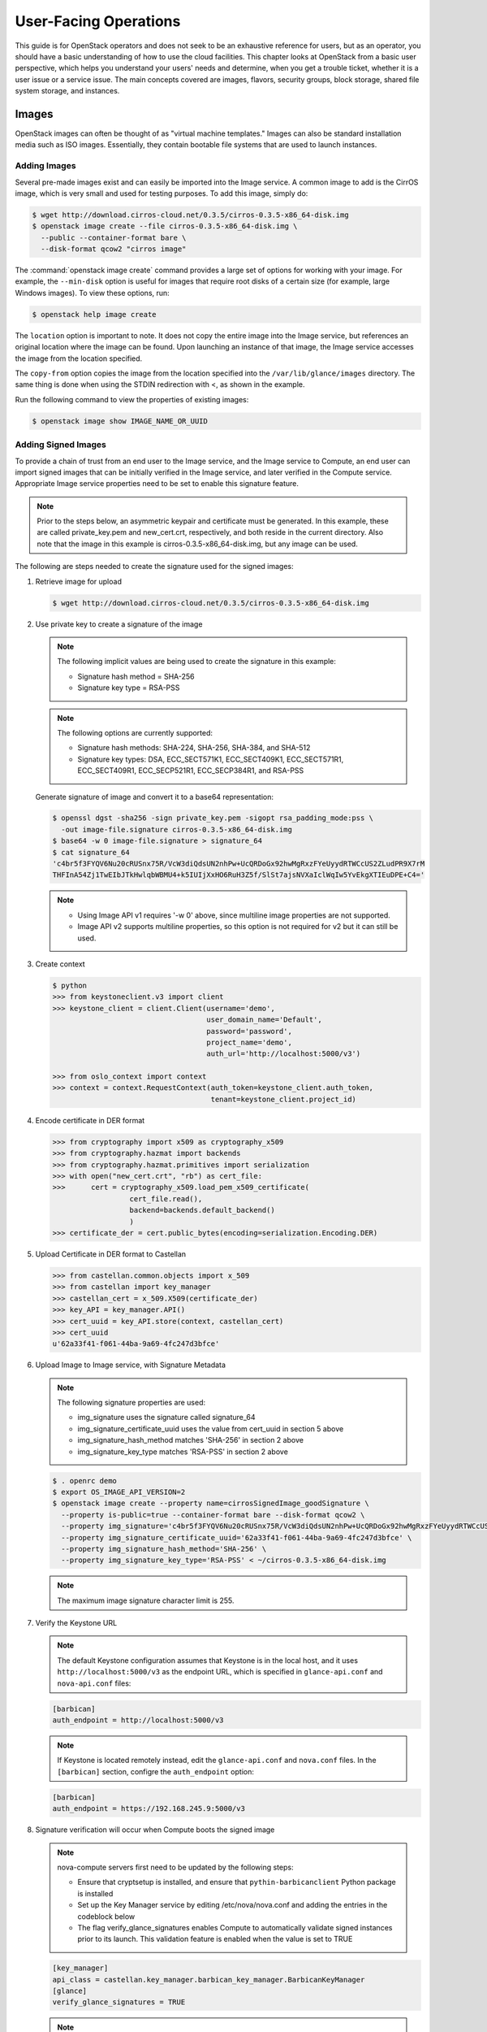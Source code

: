 ======================
User-Facing Operations
======================

This guide is for OpenStack operators and does not seek to be an
exhaustive reference for users, but as an operator, you should have a
basic understanding of how to use the cloud facilities. This chapter
looks at OpenStack from a basic user perspective, which helps you
understand your users' needs and determine, when you get a trouble
ticket, whether it is a user issue or a service issue. The main concepts
covered are images, flavors, security groups, block storage, shared file
system storage, and instances.

Images
~~~~~~

OpenStack images can often be thought of as "virtual machine templates."
Images can also be standard installation media such as ISO images.
Essentially, they contain bootable file systems that are used to launch
instances.

Adding Images
-------------

Several pre-made images exist and can easily be imported into the Image
service. A common image to add is the CirrOS image, which is very small
and used for testing purposes. To add this image, simply do:

.. code-block:: console

   $ wget http://download.cirros-cloud.net/0.3.5/cirros-0.3.5-x86_64-disk.img
   $ openstack image create --file cirros-0.3.5-x86_64-disk.img \
     --public --container-format bare \
     --disk-format qcow2 "cirros image"

The :command:`openstack image create` command provides a large set of options
for working with your image. For example, the ``--min-disk`` option is
useful for images that require root disks of a certain size (for example,
large Windows images). To view these options, run:

.. code-block:: console

   $ openstack help image create

The ``location`` option is important to note. It does not copy the
entire image into the Image service, but references an original location
where the image can be found. Upon launching an instance of that image,
the Image service accesses the image from the location specified.

The ``copy-from`` option copies the image from the location specified
into the ``/var/lib/glance/images`` directory. The same thing is done
when using the STDIN redirection with <, as shown in the example.

Run the following command to view the properties of existing images:

.. code-block:: console

   $ openstack image show IMAGE_NAME_OR_UUID

Adding Signed Images
--------------------

To provide a chain of trust from an end user to the Image service,
and the Image service to Compute, an end user can import signed images
that can be initially verified in the Image service, and later verified
in the Compute service.  Appropriate Image service properties need
to be set to enable this signature feature.

.. note::

   Prior to the steps below, an asymmetric keypair and certificate must
   be generated. In this example, these are called private_key.pem and
   new_cert.crt, respectively, and both reside in the current
   directory. Also note that the image in this example is
   cirros-0.3.5-x86_64-disk.img, but any image can be used.

The following are steps needed to create the signature used for the
signed images:

#. Retrieve image for upload

   .. code-block:: console

      $ wget http://download.cirros-cloud.net/0.3.5/cirros-0.3.5-x86_64-disk.img

#. Use private key to create a signature of the image

   .. note::

      The following implicit values are being used to create the signature
      in this example:

      -  Signature hash method = SHA-256

      -  Signature key type = RSA-PSS

   .. note::

      The following options are currently supported:

      -  Signature hash methods: SHA-224, SHA-256, SHA-384, and SHA-512

      -  Signature key types: DSA, ECC_SECT571K1, ECC_SECT409K1,
         ECC_SECT571R1, ECC_SECT409R1, ECC_SECP521R1, ECC_SECP384R1,
         and RSA-PSS

   Generate signature of image and convert it to a base64 representation:

   .. code-block:: console

      $ openssl dgst -sha256 -sign private_key.pem -sigopt rsa_padding_mode:pss \
        -out image-file.signature cirros-0.3.5-x86_64-disk.img
      $ base64 -w 0 image-file.signature > signature_64
      $ cat signature_64
      'c4br5f3FYQV6Nu20cRUSnx75R/VcW3diQdsUN2nhPw+UcQRDoGx92hwMgRxzFYeUyydRTWCcUS2ZLudPR9X7rM
      THFInA54Zj1TwEIbJTkHwlqbWBMU4+k5IUIjXxHO6RuH3Z5f/SlSt7ajsNVXaIclWqIw5YvEkgXTIEuDPE+C4='

   .. note::

      - Using Image API v1 requires '-w 0' above, since multiline image
        properties are not supported.
      - Image API v2 supports multiline properties, so this option is not
        required for v2 but it can still be used.


#. Create context

   .. code-block:: console

      $ python
      >>> from keystoneclient.v3 import client
      >>> keystone_client = client.Client(username='demo',
                                          user_domain_name='Default',
                                          password='password',
                                          project_name='demo',
                                          auth_url='http://localhost:5000/v3')

      >>> from oslo_context import context
      >>> context = context.RequestContext(auth_token=keystone_client.auth_token,
                                           tenant=keystone_client.project_id)

#. Encode certificate in DER format

   .. code-block:: python

      >>> from cryptography import x509 as cryptography_x509
      >>> from cryptography.hazmat import backends
      >>> from cryptography.hazmat.primitives import serialization
      >>> with open("new_cert.crt", "rb") as cert_file:
      >>>      cert = cryptography_x509.load_pem_x509_certificate(
                        cert_file.read(),
                        backend=backends.default_backend()
                        )
      >>> certificate_der = cert.public_bytes(encoding=serialization.Encoding.DER)

#. Upload Certificate in DER format to Castellan

   .. code-block:: python

      >>> from castellan.common.objects import x_509
      >>> from castellan import key_manager
      >>> castellan_cert = x_509.X509(certificate_der)
      >>> key_API = key_manager.API()
      >>> cert_uuid = key_API.store(context, castellan_cert)
      >>> cert_uuid
      u'62a33f41-f061-44ba-9a69-4fc247d3bfce'

#. Upload Image to Image service, with Signature Metadata

   .. note::

      The following signature properties are used:

      -  img_signature uses the signature called signature_64

      -  img_signature_certificate_uuid uses the value from cert_uuid
         in section 5 above

      -  img_signature_hash_method matches 'SHA-256' in section 2 above

      -  img_signature_key_type matches 'RSA-PSS' in section 2 above

   .. code-block:: console

      $ . openrc demo
      $ export OS_IMAGE_API_VERSION=2
      $ openstack image create --property name=cirrosSignedImage_goodSignature \
        --property is-public=true --container-format bare --disk-format qcow2 \
        --property img_signature='c4br5f3FYQV6Nu20cRUSnx75R/VcW3diQdsUN2nhPw+UcQRDoGx92hwMgRxzFYeUyydRTWCcUS2ZLudPR9X7rMTHFInA54Zj1TwEIbJTkHwlqbWBMU4+k5IUIjXxHO6RuH3Z5fSlSt7ajsNVXaIclWqIw5YvEkgXTIEuDPE+C4=' \
        --property img_signature_certificate_uuid='62a33f41-f061-44ba-9a69-4fc247d3bfce' \
        --property img_signature_hash_method='SHA-256' \
        --property img_signature_key_type='RSA-PSS' < ~/cirros-0.3.5-x86_64-disk.img

   .. note::

      The maximum image signature character limit is 255.

#. Verify the Keystone URL

   .. note::

      The default Keystone configuration assumes that Keystone is
      in the local host, and it uses ``http://localhost:5000/v3``
      as the endpoint URL, which is specified in ``glance-api.conf``
      and ``nova-api.conf`` files:

   .. code-block:: ini

      [barbican]
      auth_endpoint = http://localhost:5000/v3

   .. note::

      If Keystone is located remotely instead, edit the
      ``glance-api.conf`` and ``nova.conf`` files. In the ``[barbican]``
      section, configre the ``auth_endpoint`` option:

   .. code-block:: ini

      [barbican]
      auth_endpoint = https://192.168.245.9:5000/v3

#. Signature verification will occur when Compute boots the signed image

   .. note::

      nova-compute servers first need to be updated by the following steps:

      - Ensure that cryptsetup is installed, and ensure that
        ``pythin-barbicanclient`` Python package is installed
      - Set up the Key Manager service by editing /etc/nova/nova.conf and
        adding the entries in the codeblock below
      - The flag verify_glance_signatures enables Compute to automatically
        validate signed instances prior to its launch.  This validation
        feature is enabled when the value is set to TRUE

   .. code-block:: console

      [key_manager]
      api_class = castellan.key_manager.barbican_key_manager.BarbicanKeyManager
      [glance]
      verify_glance_signatures = TRUE

   .. note::

      The api_class [keymgr] is deprecated as of Newton, so it
      should not be included in this release or beyond.

   .. note:

      restart nova-compute


Sharing Images Between Projects
-------------------------------

In a multi-tenant cloud environment, users sometimes want to share their
personal images or snapshots with other projects. This can be done on
the command line with the ``glance`` tool by the owner of the image.

To share an image or snapshot with another project, do the following:

#. Obtain the UUID of the image:

   .. code-block:: console

      $ openstack image list

#. Obtain the UUID of the project with which you want to share your image,
   let's call it target project.
   Unfortunately, non-admin users are unable to use the :command:`openstack`
   command to do this. The easiest solution is to obtain the UUID either
   from an administrator of the cloud or from a user located in the
   target project.

#. Once you have both pieces of information, run
   the :command:`openstack image add project` command:

   .. code-block:: console

      $ openstack image add project IMAGE_NAME_OR_UUID PROJECT_NAME_OR_UUID

   For example:

   .. code-block:: console

      $ openstack image add project 733d1c44-a2ea-414b-aca7-69decf20d810 \
        771ed149ef7e4b2b88665cc1c98f77ca

#. You now need to act in the target project scope.

   .. note::

      You will not see the shared image yet.
      Therefore the sharing needs to be accepted.

   To accept the sharing, you need to update the member status:

   .. code-block:: console

      $ glance member-update IMAGE_UUID PROJECT_UUID accepted

   For example:

   .. code-block:: console

      $ glance member-update 733d1c44-a2ea-414b-aca7-69decf20d810 \
        771ed149ef7e4b2b88665cc1c98f77ca accepted

   Project ``771ed149ef7e4b2b88665cc1c98f77ca`` will now have access to image
   ``733d1c44-a2ea-414b-aca7-69decf20d810``.

   .. tip::

      You can explicitly ask for pending member status to view shared images not yet accepted:

      .. code-block:: console

         $ glance image-list --member-status pending


Deleting Images
---------------

To delete an image, just execute:

.. code-block:: console

   $ openstack image delete IMAGE_NAME_OR_UUID

.. caution::

   Generally, deleting an image does not affect instances or snapshots that were
   based on the image. However, some drivers may require the original image to be
   present to perform a migration. For example, XenAPI live-migrate will work
   fine if the image is deleted, but libvirt will fail.

Other CLI Options
-----------------

A full set of options can be found using:

.. code-block:: console

   $ glance help

or the `Command-Line Interface
Reference <https://docs.openstack.org/cli-reference/glance.html>`__.

The Image service and the Database
----------------------------------

The only thing the Image service does not store in a database is
the image itself. The Image service database has two main
tables:

* ``images``
* ``image_properties``

Working directly with the database and SQL queries can provide you with
custom lists and reports of images. Technically, you can update
properties about images through the database, although this is not
generally recommended.

Example Image service Database Queries
--------------------------------------

One interesting example is modifying the table of images and the owner
of that image. This can be easily done if you simply display the unique
ID of the owner. This example goes one
step further and displays the readable name of the owner:

.. code-block:: mysql

   mysql> select glance.images.id,
                 glance.images.name, keystone.tenant.name, is_public from
                 glance.images inner join keystone.tenant on
                 glance.images.owner=keystone.tenant.id;

Another example is displaying all properties for a certain image:

.. code-block:: mysql

   mysql> select name, value from
                 image_properties where id = <image_id>

Flavors
~~~~~~~

Virtual hardware templates are called "flavors" in OpenStack, defining
sizes for RAM, disk, number of cores, and so on. The default install
provides five flavors.

These are configurable by admin users (the rights may also be delegated
to other users by redefining the access controls for
``compute_extension:flavormanage`` in ``/etc/nova/policy.json`` on the
``nova-api`` server). To get the list of available flavors on your
system, run:

.. code-block:: console

   $ openstack flavor list
   +----+-----------+-------+------+-----------+-------+-----------+
   | ID | Name      |   RAM | Disk | Ephemeral | VCPUs | Is Public |
   +----+-----------+-------+------+-----------+-------+-----------+
   | 1  | m1.tiny   |   512 |    1 |         0 |     1 | True      |
   | 2  | m1.small  |  2048 |   20 |         0 |     1 | True      |
   | 3  | m1.medium |  4096 |   40 |         0 |     2 | True      |
   | 4  | m1.large  |  8192 |   80 |         0 |     4 | True      |
   | 5  | m1.xlarge | 16384 |  160 |         0 |     8 | True      |
   +----+-----------+-------+------+-----------+-------+-----------+

The :command:`openstack flavor create` command allows authorized users to
create new flavors. Additional flavor manipulation commands can be shown with
the following command:

.. code-block:: console

   $ openstack help | grep flavor

Flavors define a number of parameters, resulting in the user having a
choice of what type of virtual machine to run—just like they would have
if they were purchasing a physical server.
:ref:`table_flavor_params` lists the elements that can be set.
Note in particular ``extra_specs``, which can be used to
define free-form characteristics, giving a lot of flexibility beyond just the
size of RAM, CPU, and Disk.

.. _table_flavor_params:

.. list-table:: Table. Flavor parameters
   :widths: 25 75
   :header-rows: 1

   * - **Column**
     - **Description**
   * - ID
     - Unique ID (integer or UUID) for the flavor.
   * - Name
     - A descriptive name, such as xx.size\_name, is conventional but not required, though some third-party tools may rely on it.
   * - Memory\_MB
     - Virtual machine memory in megabytes.
   * - Disk
     - Virtual root disk size in gigabytes. This is an ephemeral disk the base image is copied into. You don't use it when you boot from a persistent volume. The "0" size is a special case that uses the native base image size as the size of the ephemeral root volume.
   * - Ephemeral
     - Specifies the size of a secondary ephemeral data disk. This is an empty, unformatted disk and exists only for the life of the instance.
   * - Swap
     - Optional swap space allocation for the instance.
   * - VCPUs
     - Number of virtual CPUs presented to the instance.
   * - RXTX_Factor
     - Optional property that allows created servers to have a different
       bandwidth cap from that defined in the network
       they are attached to. This factor is multiplied by the rxtx\_base
       property of the network.
       Default value is 1.0 (that is, the same as the attached network).
   * - Is_Public
     - Boolean value that indicates whether the flavor is available to
       all users or private. Private flavors do not get the current
       tenant assigned to them. Defaults to ``True``.
   * - extra_specs
     - Additional optional restrictions on which compute nodes the
       flavor can run on. This is implemented as key-value pairs that must
       match against the corresponding key-value pairs on compute nodes.
       Can be used to implement things like special resources (such as
       flavors that can run only on compute nodes with GPU hardware).


Private Flavors
---------------

A user might need a custom flavor that is uniquely tuned for a project
she is working on. For example, the user might require 128 GB of memory.
If you create a new flavor as described above, the user would have
access to the custom flavor, but so would all other tenants in your
cloud. Sometimes this sharing isn't desirable. In this scenario,
allowing all users to have access to a flavor with 128 GB of memory
might cause your cloud to reach full capacity very quickly. To prevent
this, you can restrict access to the custom flavor using the
:command:`nova flavor-access-add` command:

.. code-block:: console

   $ nova flavor-access-add FLAVOR_ID PROJECT_ID

To view a flavor's access list, do the following:

.. code-block:: console

   $ nova flavor-access-list [--flavor FLAVOR_ID]

.. tip::

   Once access to a flavor has been restricted, no other projects
   besides the ones granted explicit access will be able to see the
   flavor. This includes the admin project. Make sure to add the admin
   project in addition to the original project.

   It's also helpful to allocate a specific numeric range for custom
   and private flavors. On UNIX-based systems, nonsystem accounts
   usually have a UID starting at 500. A similar approach can be taken
   with custom flavors. This helps you easily identify which flavors
   are custom, private, and public for the entire cloud.

How Do I Modify an Existing Flavor?
-----------------------------------

The OpenStack dashboard simulates the ability to modify a flavor by
deleting an existing flavor and creating a new one with the same name.

Security Groups
~~~~~~~~~~~~~~~

A common new-user issue with OpenStack is failing to set an appropriate
security group when launching an instance. As a result, the user is
unable to contact the instance on the network.

Security groups are sets of IP filter rules that are applied to an
instance's networking. They are project specific, and project members
can edit the default rules for their group and add new rules sets. All
projects have a "default" security group, which is applied to instances
that have no other security group defined. Unless changed, this security
group denies all incoming traffic.

.. tip::

   As noted in the previous chapter, the number of rules per security
   group is controlled by the ``quota_security_group_rules``, and the
   number of allowed security groups per project is controlled by the
   ``quota_security_groups`` quota.

End-User Configuration of Security Groups
-----------------------------------------

Security groups for the current project can be found on the OpenStack
dashboard under :guilabel:`Access & Security`. To see details of an
existing group, select the :guilabel:`Edit Security Group` action for that
security group. Obviously, modifying existing groups can be done from this
edit interface. There is a :guilabel:`Create Security Group` button on the
main :guilabel:`Access & Security` page for creating new groups.
We discuss the terms used in these fields when we explain the
command-line equivalents.

**Setting with openstack command**

If your environment is using Neutron, you can configure security groups
settings using the :command:`openstack` command. Get a list of security groups
for the project you are acting in, by using following command:

.. code-block:: console

   $ openstack security group list
   +------------------------+---------+------------------------+-------------------------+
   | ID                     | Name    | Description            | Project                 |
   +------------------------+---------+------------------------+-------------------------+
   | 3bef30ed-442d-4cf1     | default | Default security group | 35e3820f7490493ca9e3a5e |
   | -b84d-2ba50a395599     |         |                        | 685393298               |
   | aaf1d0b7-98a0-41a3-ae1 | default | Default security group | 32e9707393c34364923edf8 |
   | 6-a58b94503289         |         |                        | f5029cbfe               |
   +------------------------+---------+------------------------+-------------------------+


To view the details of a security group:

.. code-block:: console

   $ openstack security group show 3bef30ed-442d-4cf1-b84d-2ba50a395599
   +-----------------+----------------------------------------------------------------------------------------------------------------------------------------------------------------------------------------+
   | Field           | Value                                                                                                                                                                                  |
   +-----------------+----------------------------------------------------------------------------------------------------------------------------------------------------------------------------------------+
   | created_at      | 2016-11-08T21:55:19Z                                                                                                                                                                   |
   | description     | Default security group                                                                                                                                                                 |
   | id              | 3bef30ed-442d-4cf1-b84d-2ba50a395599                                                                                                                                                   |
   | name            | default                                                                                                                                                                                |
   | project_id      | 35e3820f7490493ca9e3a5e685393298                                                                                                                                                       |
   | project_id      | 35e3820f7490493ca9e3a5e685393298                                                                                                                                                       |
   | revision_number | 1                                                                                                                                                                                      |
   | rules           | created_at='2016-11-08T21:55:19Z', direction='egress', ethertype='IPv6', id='1dca4cac-d4f2-46f5-b757-d53c01a87bdf', project_id='35e3820f7490493ca9e3a5e685393298',                     |
   |                 | revision_number='1', updated_at='2016-11-08T21:55:19Z'                                                                                                                                 |
   |                 | created_at='2016-11-08T21:55:19Z', direction='egress', ethertype='IPv4', id='2d83d6f2-424e-4b7c-b9c4-1ede89c00aab', project_id='35e3820f7490493ca9e3a5e685393298',                     |
   |                 | revision_number='1', updated_at='2016-11-08T21:55:19Z'                                                                                                                                 |
   |                 | created_at='2016-11-08T21:55:19Z', direction='ingress', ethertype='IPv4', id='62b7d1eb-b98d-4707-a29f-6df379afdbaa', project_id='35e3820f7490493ca9e3a5e685393298', remote_group_id    |
   |                 | ='3bef30ed-442d-4cf1-b84d-2ba50a395599', revision_number='1', updated_at='2016-11-08T21:55:19Z'                                                                                        |
   |                 | created_at='2016-11-08T21:55:19Z', direction='ingress', ethertype='IPv6', id='f0d4b8d6-32d4-4f93-813d-3ede9d698fbb', project_id='35e3820f7490493ca9e3a5e685393298', remote_group_id    |
   |                 | ='3bef30ed-442d-4cf1-b84d-2ba50a395599', revision_number='1', updated_at='2016-11-08T21:55:19Z'                                                                                        |
   | updated_at      | 2016-11-08T21:55:19Z                                                                                                                                                                   |
   +-----------------+----------------------------------------------------------------------------------------------------------------------------------------------------------------------------------------+

These rules are all "allow" type rules, as the default is deny. This
example shows the full port range for all protocols allowed from all
IPs. This section describes the most common security group rule
parameters:

direction
    The direction in which the security group rule is applied. Valid
    values are ``ingress`` or ``egress``.

remote_ip_prefix
    This attribute value matches the specified IP prefix as the source
    IP address of the IP packet.

protocol
    The protocol that is matched by the security group rule. Valid
    values are ``null``, ``tcp``, ``udp``, ``icmp``, and ``icmpv6``.

port_range_min
    The minimum port number in the range that is matched by the security
    group rule. If the protocol is TCP or UDP, this value must be less
    than or equal to the ``port_range_max`` attribute value. If the
    protocol is ICMP or ICMPv6, this value must be an ICMP or ICMPv6
    type, respectively.

port_range_max
    The maximum port number in the range that is matched by the security
    group rule. The ``port_range_min`` attribute constrains the
    ``port_range_max`` attribute. If the protocol is ICMP or ICMPv6,
    this value must be an ICMP or ICMPv6 type, respectively.

ethertype
    Must be ``IPv4`` or ``IPv6``, and addresses represented in CIDR must
    match the ingress or egress rules.

When adding a new security group, you should pick a descriptive but
brief name. This name shows up in brief descriptions of the instances
that use it where the longer description field often does not. Seeing
that an instance is using security group ``http`` is much easier to
understand than ``bobs_group`` or ``secgrp1``.

This example creates a security group that allows web traffic anywhere
on the Internet. We'll call this group ``global_http``, which is clear
and reasonably concise, encapsulating what is allowed and from where.
From the command line, do:

.. code-block:: console

   $ openstack security group create global_http --description "allow web traffic from the Internet"
   Created a new security_group:
   +-----------------+----------------------------------------------------------------------------------------------------------------------------------------------------------------------------------------+
   | Field           | Value                                                                                                                                                                                  |
   +-----------------+----------------------------------------------------------------------------------------------------------------------------------------------------------------------------------------+
   | created_at      | 2016-11-10T16:09:18Z                                                                                                                                                                   |
   | description     | allow web traffic from the Internet                                                                                                                                                    |
   | headers         |                                                                                                                                                                                        |
   | id              | 70675447-1b92-4102-a7ea-6a3ca99d2290                                                                                                                                                   |
   | name            | global_http                                                                                                                                                                            |
   | project_id      | 32e9707393c34364923edf8f5029cbfe                                                                                                                                                       |
   | project_id      | 32e9707393c34364923edf8f5029cbfe                                                                                                                                                       |
   | revision_number | 1                                                                                                                                                                                      |
   | rules           | created_at='2016-11-10T16:09:18Z', direction='egress', ethertype='IPv4', id='e440b13a-e74f-4700-a36f-9ecc0de76612', project_id='32e9707393c34364923edf8f5029cbfe',                     |
   |                 | revision_number='1', updated_at='2016-11-10T16:09:18Z'                                                                                                                                 |
   |                 | created_at='2016-11-10T16:09:18Z', direction='egress', ethertype='IPv6', id='0debf8cb-9f1d-45e5-98db-ee169c0715fe', project_id='32e9707393c34364923edf8f5029cbfe',                     |
   |                 | revision_number='1', updated_at='2016-11-10T16:09:18Z'                                                                                                                                 |
   | updated_at      | 2016-11-10T16:09:18Z                                                                                                                                                                   |
   +-----------------+----------------------------------------------------------------------------------------------------------------------------------------------------------------------------------------+

Immediately after create, the security group has only an allow egress
rule. To make it do what we want, we need to add some rules:

.. code-block:: console

   $ openstack security group rule create --help
   usage: openstack security group rule create [-h]
                                               [-f {json,shell,table,value,yaml}]
                                               [-c COLUMN]
                                               [--max-width <integer>]
                                               [--noindent] [--prefix PREFIX]
                                               [--remote-ip <ip-address> | --remote-group <group>]
                                               [--dst-port <port-range>]
                                               [--icmp-type <icmp-type>]
                                               [--icmp-code <icmp-code>]
                                               [--protocol <protocol>]
                                               [--ingress | --egress]
                                               [--ethertype <ethertype>]
                                               [--project <project>]
                                               [--project-domain <project-domain>]
                                               <group>

   $ openstack security group rule create --ingress --ethertype IPv4 \
     --protocol tcp --remote-ip 0.0.0.0/0 global_http

   Created a new security group rule:
   +-------------------+--------------------------------------+
   | Field             | Value                                |
   +-------------------+--------------------------------------+
   | created_at        | 2016-11-10T16:12:27Z                 |
   | description       |                                      |
   | direction         | ingress                              |
   | ethertype         | IPv4                                 |
   | headers           |                                      |
   | id                | 694d30b1-1c4d-4bb8-acbe-7f1b3de2b20f |
   | port_range_max    | None                                 |
   | port_range_min    | None                                 |
   | project_id        | 32e9707393c34364923edf8f5029cbfe     |
   | project_id        | 32e9707393c34364923edf8f5029cbfe     |
   | protocol          | tcp                                  |
   | remote_group_id   | None                                 |
   | remote_ip_prefix  | 0.0.0.0/0                            |
   | revision_number   | 1                                    |
   | security_group_id | 70675447-1b92-4102-a7ea-6a3ca99d2290 |
   | updated_at        | 2016-11-10T16:12:27Z                 |
   +-------------------+--------------------------------------+

Despite only outputting the newly added rule, this operation is
additive:

.. code-block:: console

   $ openstack security group show global_http
   +-----------------+----------------------------------------------------------------------------------------------------------------------------------------------------------------------------------------+
   | Field           | Value                                                                                                                                                                                  |
   +-----------------+----------------------------------------------------------------------------------------------------------------------------------------------------------------------------------------+
   | created_at      | 2016-11-10T16:09:18Z                                                                                                                                                                   |
   | description     | allow web traffic from the Internet                                                                                                                                                    |
   | id              | 70675447-1b92-4102-a7ea-6a3ca99d2290                                                                                                                                                   |
   | name            | global_http                                                                                                                                                                            |
   | project_id      | 32e9707393c34364923edf8f5029cbfe                                                                                                                                                       |
   | project_id      | 32e9707393c34364923edf8f5029cbfe                                                                                                                                                       |
   | revision_number | 2                                                                                                                                                                                      |
   | rules           | created_at='2016-11-10T16:09:18Z', direction='egress', ethertype='IPv6', id='0debf8cb-9f1d-45e5-98db-ee169c0715fe', project_id='32e9707393c34364923edf8f5029cbfe',                     |
   |                 | revision_number='1', updated_at='2016-11-10T16:09:18Z'                                                                                                                                 |
   |                 | created_at='2016-11-10T16:12:27Z', direction='ingress', ethertype='IPv4', id='694d30b1-1c4d-4bb8-acbe-7f1b3de2b20f', project_id='32e9707393c34364923edf8f5029cbfe', protocol='tcp',    |
   |                 | remote_ip_prefix='0.0.0.0/0', revision_number='1', updated_at='2016-11-10T16:12:27Z'                                                                                                   |
   |                 | created_at='2016-11-10T16:09:18Z', direction='egress', ethertype='IPv4', id='e440b13a-e74f-4700-a36f-9ecc0de76612', project_id='32e9707393c34364923edf8f5029cbfe',                     |
   |                 | revision_number='1', updated_at='2016-11-10T16:09:18Z'                                                                                                                                 |
   | updated_at      | 2016-11-10T16:12:27Z                                                                                                                                                                   |
   +-----------------+----------------------------------------------------------------------------------------------------------------------------------------------------------------------------------------+

The inverse operation is called
:command:`openstack security group rule delete`,
specifying security-group-rule ID. Whole security groups can be removed
with :command:`openstack security group delete`.

To create security group rules for a cluster of instances, use
RemoteGroups.

RemoteGroups are a dynamic way of defining the CIDR of allowed sources.
The user specifies a RemoteGroup (security group name) and then all the
users' other instances using the specified RemoteGroup are selected
dynamically. This dynamic selection alleviates the need for individual
rules to allow each new member of the cluster.

The code is similar to the above example of
:command:`openstack security group rule create`. To use RemoteGroup, specify
``--remote-group`` instead of ``--remote-ip``.
For example:

.. code-block:: console

   $ openstack security group rule create --ingress \
     --ethertype IPv4 --protocol tcp \
     --remote-group global_http cluster

The "cluster" rule allows SSH access from any other instance that uses
the ``global-http`` group.

Block Storage
~~~~~~~~~~~~~

OpenStack volumes are persistent block-storage devices that may be
attached and detached from instances, but they can be attached to only
one instance at a time. Similar to an external hard drive, they do not
provide shared storage in the way a network file system or object store
does. It is left to the operating system in the instance to put a file
system on the block device and mount it, or not.

As with other removable disk technology, it is important that the
operating system is not trying to make use of the disk before removing
it. On Linux instances, this typically involves unmounting any file
systems mounted from the volume. The OpenStack volume service cannot
tell whether it is safe to remove volumes from an instance, so it does
what it is told. If a user tells the volume service to detach a volume
from an instance while it is being written to, you can expect some level
of file system corruption as well as faults from whatever process within
the instance was using the device.

There is nothing OpenStack-specific in being aware of the steps needed
to access block devices from within the instance operating system,
potentially formatting them for first use and being cautious when
removing them. What is specific is how to create new volumes and attach
and detach them from instances. These operations can all be done from
the :guilabel:`Volumes` page of the dashboard or by using the ``openstack``
command-line client.

To add new volumes, you need only a volume size in gigabytes.
Either put these into the :guilabel:`Create Volume` web form or use the command
line:

.. code-block:: console

   $ openstack volume create volume1 --size 10

This creates a 10 GB volume. To list existing
volumes and the instances they are connected to, if any:

.. code-block:: console

   $ openstack volume list
   +--------------------------------------+--------------+--------+------+-------------+
   | ID                                   | Display Name | Status | Size | Attached to |
   +--------------------------------------+--------------+--------+------+-------------+
   | 6cf4114a-56b2-476b-acf7-7359d8334aa2 | volume1      | error  |   10 |             |
   +--------------------------------------+--------------+--------+------+-------------+

OpenStack Block Storage also allows creating snapshots of volumes.
Remember that this is a block-level snapshot that is crash consistent,
so it is best if the volume is not connected to an instance when the
snapshot is taken and second best if the volume is not in use on the
instance it is attached to. If the volume is under heavy use, the
snapshot may have an inconsistent file system. In fact, by default, the
volume service does not take a snapshot of a volume that is attached to
an image, though it can be forced to. To take a volume snapshot, either
select :guilabel:`Create Snapshot` from the actions column
next to the volume name on the dashboard :guilabel:`Volumes` page,
or run this from the command line:

.. code-block:: console

   $ openstack help snapshot create
   usage: openstack snapshot create [-h] [-f {json,shell,table,value,yaml}]
                                    [-c COLUMN] [--max-width <integer>]
                                    [--noindent] [--prefix PREFIX]
                                    [--name <name>] [--description <description>]
                                    [--force] [--property <key=value>]
                                    <volume>

   Create new snapshot

   positional arguments:
     <volume>              Volume to snapshot (name or ID)

   optional arguments:
     -h, --help            show this help message and exit
     --name <name>         Name of the snapshot
     --description <description>
                           Description of the snapshot
     --force               Create a snapshot attached to an instance. Default is
                           False
     --property <key=value>
                           Set a property to this snapshot (repeat option to set
                           multiple properties)

   output formatters:
     output formatter options

     -f {json,shell,table,value,yaml}, --format {json,shell,table,value,yaml}
                           the output format, defaults to table
     -c COLUMN, --column COLUMN
                           specify the column(s) to include, can be repeated

   table formatter:
     --max-width <integer>
                           Maximum display width, <1 to disable. You can also use
                           the CLIFF_MAX_TERM_WIDTH environment variable, but the
                           parameter takes precedence.

   json formatter:
     --noindent            whether to disable indenting the JSON

   shell formatter:
     a format a UNIX shell can parse (variable="value")

     --prefix PREFIX       add a prefix to all variable names

.. note::

   For more information about updating Block Storage volumes (for
   example, resizing or transferring), see the `OpenStack End User
   Guide <https://docs.openstack.org/user-guide/common/cli-manage-volumes.html>`__.

Block Storage Creation Failures
-------------------------------

If a user tries to create a volume and the volume immediately goes into
an error state, the best way to troubleshoot is to grep the cinder log
files for the volume's UUID. First try the log files on the cloud
controller, and then try the storage node where the volume was attempted
to be created:

.. code-block:: console

   # grep 903b85d0-bacc-4855-a261-10843fc2d65b /var/log/cinder/*.log

Shared File Systems Service
~~~~~~~~~~~~~~~~~~~~~~~~~~~

Similar to Block Storage, the Shared File System is a persistent
storage, called share, that can be used in multi-tenant environments.
Users create and mount a share as a remote file system on any machine
that allows mounting shares, and has network access to share exporter.
This share can then be used for storing, sharing, and exchanging files.
The default configuration of the Shared File Systems service depends on
the back-end driver the admin chooses when starting the Shared File
Systems service. For more information about existing back-end drivers,
see `Share Backends
<https://docs.openstack.org/developer/manila/devref/index.html#share-backends>`__
of Shared File Systems service Developer Guide. For example, in case of
OpenStack Block Storage based back-end is used, the Shared File Systems
service cares about everything, including VMs, networking, keypairs, and
security groups. Other configurations require more detailed knowledge of
shares functionality to set up and tune specific parameters and modes of
shares functioning.

Shares are a remote mountable file system, so users can mount a share to
multiple hosts, and have it accessed from multiple hosts by multiple
users at a time. With the Shared File Systems service, you can perform a
large number of operations with shares:

* Create, update, delete, and force-delete shares
* Change access rules for shares, reset share state
* Specify quotas for existing users or tenants
* Create share networks
* Define new share types
* Perform operations with share snapshots:
  create, change name, create a share from a snapshot, delete
* Operate with consistency groups
* Use security services

For more information on share management see `Share management
<https://docs.openstack.org/admin-guide/shared-file-systems-share-management.html>`__
of chapter “Shared File Systems” in OpenStack Administrator Guide.
As to Security services, you should remember that different drivers
support different authentication methods, while generic driver does not
support Security Services at all (see section `Security services
<https://docs.openstack.org/admin-guide/shared-file-systems-security-services.html>`__
of chapter “Shared File Systems” in OpenStack Administrator Guide).

You can create a share in a network, list shares, and show information
for, update, and delete a specified share. You can also create snapshots
of shares (see `Share snapshots
<https://docs.openstack.org/admin-guide/shared-file-systems-snapshots.html>`__
of chapter “Shared File Systems” in OpenStack Administrator Guide).

There are default and specific share types that allow you to filter or
choose back-ends before you create a share. Functions and behaviour of
share type is similar to Block Storage volume type (see `Share types
<https://docs.openstack.org/admin-guide/shared-file-systems-share-types.html>`__
of chapter “Shared File Systems” in OpenStack Administrator Guide).

To help users keep and restore their data, Shared File Systems service
provides a mechanism to create and operate snapshots (see `Share snapshots
<https://docs.openstack.org/admin-guide/shared-file-systems-snapshots.html>`__
of chapter “Shared File Systems” in OpenStack Administrator Guide).

A security service stores configuration information for clients for
authentication and authorization. Inside Manila a share network can be
associated with up to three security types (for detailed information see
`Security services
<https://docs.openstack.org/admin-guide/shared-file-systems-security-services.html>`__
of chapter “Shared File Systems” in OpenStack Administrator Guide):

* LDAP
* Kerberos
* Microsoft Active Directory

Shared File Systems service differs from the principles implemented in
Block Storage. Shared File Systems service can work in two modes:

* Without interaction with share networks, in so called "no share
  servers" mode.
* Interacting with share networks.

Networking service is used by the Shared File Systems service to
directly operate with share servers. For switching interaction with
Networking service on, create a share specifying a share network. To use
"share servers" mode even being out of OpenStack, a network plugin
called StandaloneNetworkPlugin is used. In this case, provide network
information in the configuration: IP range, network type, and
segmentation ID. Also you can add security services to a share network
(see section
`“Networking” <https://docs.openstack.org/admin-guide/shared-file-systems-networking.html>`__
of chapter “Shared File Systems” in OpenStack Administrator Guide).


The main idea of consistency groups is to enable you to create snapshots
at the exact same point in time from multiple file system shares. Those
snapshots can be then used for restoring all shares that were associated
with the consistency group (see section `“Consistency
groups” <https://docs.openstack.org/admin-guide/shared-file-systems-cgroups.html>`__
of chapter “Shared File Systems” in OpenStack Administrator Guide).

Shared File System storage allows administrators to set limits and
quotas for specific tenants and users. Limits are the resource
limitations that are allowed for each tenant or user. Limits consist of:

* Rate limits
* Absolute limits

Rate limits control the frequency at which users can issue specific API
requests. Rate limits are configured by administrators in a config file.
Also, administrator can specify quotas also known as max values of
absolute limits per tenant. Whereas users can see only the amount of
their consumed resources. Administrator can specify rate limits or
quotas for the following resources:

*  Max amount of space available for all shares
*  Max number of shares
*  Max number of shared networks
*  Max number of share snapshots
*  Max total amount of all snapshots
*  Type and number of API calls that can be made in a specific time interval

User can see his rate limits and absolute limits by running commands
:command:`manila rate-limits` and :command:`manila absolute-limits`
respectively. For more details on limits and quotas see `Quotas and limits
<https://docs.openstack.org/admin-guide/shared-file-systems-quotas.html>`__
of "Share management" section of OpenStack Administrator Guide document.

This section lists several of the most important Use Cases that
demonstrate the main functions and abilities of Shared File Systems
service:

* Create share
* Operating with a share
* Manage access to shares
* Create snapshots
* Create a share network
* Manage a share network

.. note::

   Shared File Systems service cannot warn you beforehand if it is safe
   to write a specific large amount of data onto a certain share or to
   remove a consistency group if it has a number of shares assigned to
   it. In such a potentially erroneous situations, if a mistake
   happens, you can expect some error message or even failing of shares
   or consistency groups into an incorrect status. You can also expect
   some level of system corruption if a user tries to unmount an
   unmanaged share while a process is using it for data transfer.


.. _create_share:

Create Share
------------

In this section, we examine the process of creating a simple share. It
consists of several steps:

-  Check if there is an appropriate share type defined in the Shared
   File Systems service

-  If such a share type does not exist, an Admin should create it using
   :command:`manila type-create` command before other users are able to use it

-  Using a share network is optional. However if you need one, check if
   there is an appropriate network defined in Shared File Systems
   service by using :command:`manila share-network-list` command. For the
   information on creating a share network, see
   :ref:`create_a_share_network` below in this chapter.

-  Create a public share using :command:`manila create`.

-  Make sure that the share has been created successfully and is ready
   to use (check the share status and see the share export location)

Below is the same whole procedure described step by step and in more
detail.

.. note::

   Before you start, make sure that Shared File Systems service is
   installed on your OpenStack cluster and is ready to use.

By default, there are no share types defined in Shared File Systems
service, so you can check if a required one has been already created:

.. code-block:: console

   $ manila type-list
   +------+--------+-----------+-----------+----------------------------------+----------------------+
   | ID   | Name   | Visibility| is_default| required_extra_specs             | optional_extra_specs |
   +------+--------+-----------+-----------+----------------------------------+----------------------+
   | c0...| default| public    | YES       | driver_handles_share_servers:True| snapshot_support:True|
   +------+--------+-----------+-----------+----------------------------------+----------------------+

If the share types list is empty or does not contain a type you need,
create the required share type using this command:

.. code-block:: console

   $ manila type-create netapp1 False --is_public True

This command will create a public share with the following parameters:
``name = netapp1``, ``spec_driver_handles_share_servers = False``

You can now create a public share with my_share_net network, default
share type, NFS shared file systems protocol, and 1 GB size:

.. code-block:: console

   $ manila create nfs 1 --name "Share1" --description "My first share" \
     --share-type default --share-network my_share_net --metadata aim=testing --public
   +-----------------------------+--------------------------------------+
   | Property                    | Value                                |
   +-----------------------------+--------------------------------------+
   | status                      | creating                             |
   | share_type_name             | default                              |
   | description                 | My first share                       |
   | availability_zone           | None                                 |
   | share_network_id            | 9c187d23-7e1d-4d91-92d0-77ea4b9b9496 |
   | share_server_id             | None                                 |
   | host                        |                                      |
   | access_rules_status         | active                               |
   | snapshot_id                 | None                                 |
   | is_public                   | True                                 |
   | task_state                  | None                                 |
   | snapshot_support            | True                                 |
   | id                          | edd82179-587e-4a87-9601-f34b2ca47e5b |
   | size                        | 1                                    |
   | name                        | Share1                               |
   | share_type                  | e031d5e9-f113-491a-843f-607128a5c649 |
   | has_replicas                | False                                |
   | replication_type            | None                                 |
   | created_at                  | 2016-03-20T00:00:00.000000           |
   | share_proto                 | NFS                                  |
   | consistency_group_id        | None                                 |
   | source_cgsnapshot_member_id | None                                 |
   | project_id                  | e81908b1bfe8468abb4791eae0ef6dd9     |
   | metadata                    | {u'aim': u'testing'}                 |
   +-----------------------------+--------------------------------------+

To confirm that creation has been successful, see the share in the share
list:

.. code-block:: console

   $ manila list
   +----+-------+-----+------------+-----------+-------------------------------+----------------------+
   | ID | Name  | Size| Share Proto| Share Type| Export location               | Host                 |
   +----+-------+-----+------------+-----------+-------------------------------+----------------------+
   | a..| Share1| 1   | NFS        | c0086...  | 10.254.0.3:/shares/share-2d5..| manila@generic1#GEN..|
   +----+-------+-----+------------+-----------+-------------------------------+----------------------+

Check the share status and see the share export location. After
creation, the share status should become ``available``:

.. code-block:: console

   $ manila show Share1
   +-----------------------------+----------------------------------------------------------------------+
   | Property                    | Value                                                                |
   +-----------------------------+----------------------------------------------------------------------+
   | status                      | available                                                            |
   | share_type_name             | default                                                              |
   | description                 | My first share                                                       |
   | availability_zone           | nova                                                                 |
   | share_network_id            | 9c187d23-7e1d-4d91-92d0-77ea4b9b9496                                 |
   | export_locations            |                                                                      |
   |                             | path = 10.254.0.3:/shares/share-18cb05be-eb69-4cb2-810f-91c75ef30f90 |
   |                             | preferred = False                                                    |
   |                             | is_admin_only = False                                                |
   |                             | id = d6a82c0d-36b0-438b-bf34-63f3932ddf4e                            |
   |                             | share_instance_id = 18cb05be-eb69-4cb2-810f-91c75ef30f90             |
   |                             | path = 10.0.0.3:/shares/share-18cb05be-eb69-4cb2-810f-91c75ef30f90   |
   |                             | preferred = False                                                    |
   |                             | is_admin_only = True                                                 |
   |                             | id = 51672666-06b8-4741-99ea-64f2286f52e2                            |
   |                             | share_instance_id = 18cb05be-eb69-4cb2-810f-91c75ef30f90             |
   | share_server_id             | ea8b3a93-ab41-475e-9df1-0f7d49b8fa54                                 |
   | host                        | manila@generic1#GENERIC1                                             |
   | access_rules_status         | active                                                               |
   | snapshot_id                 | None                                                                 |
   | is_public                   | True                                                                 |
   | task_state                  | None                                                                 |
   | snapshot_support            | True                                                                 |
   | id                          | e7364bcc-3821-49bf-82d6-0c9f0276d4ce                                 |
   | size                        | 1                                                                    |
   | name                        | Share1                                                               |
   | share_type                  | e031d5e9-f113-491a-843f-607128a5c649                                 |
   | has_replicas                | False                                                                |
   | replication_type            | None                                                                 |
   | created_at                  | 2016-03-20T00:00:00.000000                                           |
   | share_proto                 | NFS                                                                  |
   | consistency_group_id        | None                                                                 |
   | source_cgsnapshot_member_id | None                                                                 |
   | project_id                  | e81908b1bfe8468abb4791eae0ef6dd9                                     |
   | metadata                    | {u'aim': u'testing'}                                                 |
   +-----------------------------+----------------------------------------------------------------------+

The value ``is_public`` defines the level of visibility for the share:
whether other tenants can or cannot see the share. By default, the share
is private. Now you can mount the created share like a remote file
system and use it for your purposes.

.. note::

   See `Share Management
   <https://docs.openstack.org/admin-guide/shared-file-systems-share-management.html>`__
   of “Shared File Systems” section of OpenStack Administrator Guide
   document for the details on share management operations.

Manage Access To Shares
-----------------------

Currently, you have a share and would like to control access to this
share for other users. For this, you have to perform a number of steps
and operations. Before getting to manage access to the share, pay
attention to the following important parameters. To grant or deny access
to a share, specify one of these supported share access levels:

-  ``rw``: read and write (RW) access. This is the default value.

-  ``ro:`` read-only (RO) access.

Additionally, you should also specify one of these supported
authentication methods:

-  ``ip``: authenticates an instance through its IP address. A valid
   format is XX.XX.XX.XX orXX.XX.XX.XX/XX. For example 0.0.0.0/0.

-  ``cert``: authenticates an instance through a TLS certificate.
   Specify the TLS identity as the IDENTKEY. A valid value is any string
   up to 64 characters long in the common name (CN) of the certificate.
   The meaning of a string depends on its interpretation.

-  ``user``: authenticates by a specified user or group name. A valid
   value is an alphanumeric string that can contain some special
   characters and is from 4 to 32 characters long.

.. note::

   Do not mount a share without an access rule! This can lead to an
   exception.

Allow access to the share with IP access type and 10.254.0.4 IP address:

.. code-block:: console

   $ manila access-allow Share1 ip 10.254.0.4 --access-level rw
   +--------------+--------------------------------------+
   | Property     | Value                                |
   +--------------+--------------------------------------+
   | share_id     | 7bcd888b-681b-4836-ac9c-c3add4e62537 |
   | access_type  | ip                                   |
   | access_to    | 10.254.0.4                           |
   | access_level | rw                                   |
   | state        | new                                  |
   | id           | de715226-da00-4cfc-b1ab-c11f3393745e |
   +--------------+--------------------------------------+

Mount the Share:

.. code-block:: console

   $ sudo mount -v -t nfs 10.254.0.5:/shares/share-5789ddcf-35c9-4b64-a28a-7f6a4a574b6a /mnt/

Then check if the share mounted successfully and according to the
specified access rules:

.. code-block:: console

   $ manila access-list Share1
   +--------------------------------------+-------------+------------+--------------+--------+
   | id                                   | access type | access to  | access level | state  |
   +--------------------------------------+-------------+------------+--------------+--------+
   | 4f391c6b-fb4f-47f5-8b4b-88c5ec9d568a | user        | demo       | rw           | error  |
   | de715226-da00-4cfc-b1ab-c11f3393745e | ip          | 10.254.0.4 | rw           | active |
   +--------------------------------------+-------------+------------+--------------+--------+

.. note::

   Different share features are supported by different share drivers.
   In these examples there was used generic (Cinder as a back-end)
   driver that does not support ``user`` and ``cert`` authentication
   methods.

.. tip::

   For the details of features supported by different drivers see
   `Manila share features support mapping
   <https://docs.openstack.org/developer/manila/devref/share_back_ends_feature_support_mapping.html>`__
   of Manila Developer Guide document.

Manage Shares
-------------

There are several other useful operations you would perform when working
with shares.

Update Share
------------

To change the name of a share, or update its description, or level of
visibility for other tenants, use this command:

.. code-block:: console

   $ manila update Share1 --description "My first share. Updated" --is-public False

Check the attributes of the updated Share1:

.. code-block:: console

   $ manila show Share1
   +-----------------------------+----------------------------------------------------------------------+
   | Property                    | Value                                                                |
   +-----------------------------+----------------------------------------------------------------------+
   | status                      | available                                                            |
   | share_type_name             | default                                                              |
   | description                 | My first share. Updated                                              |
   | availability_zone           | nova                                                                 |
   | share_network_id            | 9c187d23-7e1d-4d91-92d0-77ea4b9b9496                                 |
   | export_locations            |                                                                      |
   |                             | path = 10.254.0.3:/shares/share-18cb05be-eb69-4cb2-810f-91c75ef30f90 |
   |                             | preferred = False                                                    |
   |                             | is_admin_only = False                                                |
   |                             | id = d6a82c0d-36b0-438b-bf34-63f3932ddf4e                            |
   |                             | share_instance_id = 18cb05be-eb69-4cb2-810f-91c75ef30f90             |
   |                             | path = 10.0.0.3:/shares/share-18cb05be-eb69-4cb2-810f-91c75ef30f90   |
   |                             | preferred = False                                                    |
   |                             | is_admin_only = True                                                 |
   |                             | id = 51672666-06b8-4741-99ea-64f2286f52e2                            |
   |                             | share_instance_id = 18cb05be-eb69-4cb2-810f-91c75ef30f90             |
   | share_server_id             | ea8b3a93-ab41-475e-9df1-0f7d49b8fa54                                 |
   | host                        | manila@generic1#GENERIC1                                             |
   | access_rules_status         | active                                                               |
   | snapshot_id                 | None                                                                 |
   | is_public                   | False                                                                |
   | task_state                  | None                                                                 |
   | snapshot_support            | True                                                                 |
   | id                          | e7364bcc-3821-49bf-82d6-0c9f0276d4ce                                 |
   | size                        | 1                                                                    |
   | name                        | Share1                                                               |
   | share_type                  | e031d5e9-f113-491a-843f-607128a5c649                                 |
   | has_replicas                | False                                                                |
   | replication_type            | None                                                                 |
   | created_at                  | 2016-03-20T00:00:00.000000                                           |
   | share_proto                 | NFS                                                                  |
   | consistency_group_id        | None                                                                 |
   | source_cgsnapshot_member_id | None                                                                 |
   | project_id                  | e81908b1bfe8468abb4791eae0ef6dd9                                     |
   | metadata                    | {u'aim': u'testing'}                                                 |
   +-----------------------------+----------------------------------------------------------------------+

Reset Share State
-----------------

Sometimes a share may appear and then hang in an erroneous or a
transitional state. Unprivileged users do not have the appropriate
access rights to correct this situation. However, having cloud
administrator's permissions, you can reset the share's state by using

.. code-block:: console

   $ manila reset-state [–state state] share_name

command to reset share state, where state indicates which state to
assign the share to. Options include:
``available, error, creating, deleting, error_deleting`` states.

After running

.. code-block:: console

   $ manila reset-state Share2 --state deleting

check the share's status:

.. code-block:: console

   $ manila show Share2
   +-----------------------------+-------------------------------------------+
   | Property                    | Value                                     |
   +-----------------------------+-------------------------------------------+
   | status                      | deleting                                  |
   | share_type_name             | default                                   |
   | description                 | share from a snapshot.                    |
   | availability_zone           | nova                                      |
   | share_network_id            | 5c3cbabb-f4da-465f-bc7f-fadbe047b85a      |
   | export_locations            | []                                        |
   | share_server_id             | 41b7829d-7f6b-4c96-aea5-d106c2959961      |
   | host                        | manila@generic1#GENERIC1                  |
   | snapshot_id                 | 962e8126-35c3-47bb-8c00-f0ee37f42ddd      |
   | is_public                   | False                                     |
   | task_state                  | None                                      |
   | snapshot_support            | True                                      |
   | id                          | b6b0617c-ea51-4450-848e-e7cff69238c7      |
   | size                        | 1                                         |
   | name                        | Share2                                    |
   | share_type                  | c0086582-30a6-4060-b096-a42ec9d66b86      |
   | created_at                  | 2015-09-25T06:25:50.000000                |
   | export_location             | 10.254.0.3:/shares/share-1dc2a471-3d47-...|
   | share_proto                 | NFS                                       |
   | consistency_group_id        | None                                      |
   | source_cgsnapshot_member_id | None                                      |
   | project_id                  | 20787a7ba11946adad976463b57d8a2f          |
   | metadata                    | {u'source': u'snapshot'}                  |
   +-----------------------------+-------------------------------------------+

Delete Share
------------

If you do not need a share any more, you can delete it using
:command:`manila delete share_name_or_ID` command like:

.. code-block:: console

   $ manila delete Share2

.. note::

   If you specified the consistency group while creating a share, you
   should provide the --consistency-group parameter to delete the
   share:

.. code-block:: console

   $ manila delete ba52454e-2ea3-47fa-a683-3176a01295e6 --consistency-group \
     ffee08d9-c86c-45e5-861e-175c731daca2

Sometimes it appears that a share hangs in one of transitional states
(i.e.
``creating, deleting, managing, unmanaging, extending, and shrinking``).
In that case, to delete it, you need
:command:`manila force-delete share_name_or_ID` command and administrative
permissions to run it:

.. code-block:: console

   $ manila force-delete b6b0617c-ea51-4450-848e-e7cff69238c7

.. tip::

   For more details and additional information about other cases,
   features, API commands etc, see `Share Management
   <https://docs.openstack.org/admin-guide/shared-file-systems-share-management.html>`__
   of “Shared File Systems” section of OpenStack Administrator Guide document.

Create Snapshots
----------------

The Shared File Systems service provides a mechanism of snapshots to
help users to restore their own data. To create a snapshot, use
:command:`manila snapshot-create` command like:

.. code-block:: console

   $ manila snapshot-create Share1 --name Snapshot1 --description "Snapshot of Share1"
   +-------------------+--------------------------------------+
   | Property          | Value                                |
   +-------------------+--------------------------------------+
   | status            | creating                             |
   | share_id          | e7364bcc-3821-49bf-82d6-0c9f0276d4ce |
   | description       | Snapshot of Share1                   |
   | created_at        | 2016-03-20T00:00:00.000000           |
   | share_proto       | NFS                                  |
   | provider_location | None                                 |
   | id                | a96cf025-92d1-4012-abdd-bb0f29e5aa8f |
   | size              | 1                                    |
   | share_size        | 1                                    |
   | name              | Snapshot1                            |
   +-------------------+--------------------------------------+

Then, if needed, update the name and description of the created
snapshot:

.. code-block:: console

   $ manila snapshot-rename Snapshot1 Snapshot_1 --description "Snapshot of Share1. Updated."

To make sure that the snapshot is available, run:

.. code-block:: console

   $ manila snapshot-show Snapshot1
   +-------------------+--------------------------------------+
   | Property          | Value                                |
   +-------------------+--------------------------------------+
   | status            | available                            |
   | share_id          | e7364bcc-3821-49bf-82d6-0c9f0276d4ce |
   | description       | Snapshot of Share1                   |
   | created_at        | 2016-03-30T10:53:19.000000           |
   | share_proto       | NFS                                  |
   | provider_location | 3ca7a3b2-9f9f-46af-906f-6a565bf8ee37 |
   | id                | a96cf025-92d1-4012-abdd-bb0f29e5aa8f |
   | size              | 1                                    |
   | share_size        | 1                                    |
   | name              | Snapshot1                            |
   +-------------------+--------------------------------------+

.. tip::

   For more details and additional information on snapshots, see
   `Share Snapshots
   <https://docs.openstack.org/admin-guide/shared-file-systems-snapshots.html>`__
   of “Shared File Systems” section of “OpenStack Administrator Guide” document.


.. _create_a_share_network:

Create a Share Network
----------------------

To control a share network, Shared File Systems service requires
interaction with Networking service to manage share servers on its own.
If the selected driver runs in a mode that requires such kind of
interaction, you need to specify the share network when a share is
created. For the information on share creation,
see :ref:`create_share` earlier in this chapter. Initially, check
the existing share networks type list by:

.. code-block:: console

   $ manila share-network-list
   +--------------------------------------+--------------+
   | id                                   | name         |
   +--------------------------------------+--------------+
   +--------------------------------------+--------------+

If share network list is empty or does not contain a required network,
just create, for example, a share network with a private network and
subnetwork.

.. code-block:: console

   $ manila share-network-create --neutron-net-id 5ed5a854-21dc-4ed3-870a-117b7064eb21 \
     --neutron-subnet-id 74dcfb5a-b4d7-4855-86f5-a669729428dc --name my_share_net \
     --description "My first share network"
   +-------------------+--------------------------------------+
   | Property          | Value                                |
   +-------------------+--------------------------------------+
   | name              | my_share_net                         |
   | segmentation_id   | None                                 |
   | created_at        | 2015-09-24T12:06:32.602174           |
   | neutron_subnet_id | 74dcfb5a-b4d7-4855-86f5-a669729428dc |
   | updated_at        | None                                 |
   | network_type      | None                                 |
   | neutron_net_id    | 5ed5a854-21dc-4ed3-870a-117b7064eb21 |
   | ip_version        | None                                 |
   | nova_net_id       | None                                 |
   | cidr              | None                                 |
   | project_id        | 20787a7ba11946adad976463b57d8a2f     |
   | id                | 5c3cbabb-f4da-465f-bc7f-fadbe047b85a |
   | description       | My first share network               |
   +-------------------+--------------------------------------+

The ``segmentation_id``, ``cidr``, ``ip_version``, and ``network_type``
share network attributes are automatically set to the values determined
by the network provider.

Then check if the network became created by requesting the networks list
once again:

.. code-block:: console

   $ manila share-network-list
   +--------------------------------------+--------------+
   | id                                   | name         |
   +--------------------------------------+--------------+
   | 5c3cbabb-f4da-465f-bc7f-fadbe047b85a | my_share_net |
   +--------------------------------------+--------------+

Finally, to create a share that uses this share network, get to Create
Share use case described earlier in this chapter.

.. tip::

   See `Share Networks
   <https://docs.openstack.org/admin-guide/shared-file-systems-share-networks.html>`__
   of “Shared File Systems” section of OpenStack Administrator Guide
   document for more details.

Manage a Share Network
----------------------

There is a pair of useful commands that help manipulate share networks.
To start, check the network list:

.. code-block:: console

   $ manila share-network-list
   +--------------------------------------+--------------+
   | id                                   | name         |
   +--------------------------------------+--------------+
   | 5c3cbabb-f4da-465f-bc7f-fadbe047b85a | my_share_net |
   +--------------------------------------+--------------+

If you configured the back-end with
``driver_handles_share_servers = True`` (with the share servers) and had
already some operations in the Shared File Systems service, you can see
``manila_service_network`` in the neutron list of networks. This network
was created by the share driver for internal usage.

.. code-block:: console

   $ openstack network list
   +--------------+------------------------+------------------------------------+
   | ID           | Name                   | Subnets                            |
   +--------------+------------------------+------------------------------------+
   | 3b5a629a-e...| manila_service_network | 4f366100-50... 10.254.0.0/28       |
   | bee7411d-d...| public                 | 884a6564-01... 2001:db8::/64       |
   |              |                        | e6da81fa-55... 172.24.4.0/24       |
   | 5ed5a854-2...| private                | 74dcfb5a-bd... 10.0.0.0/24         |
   |              |                        | cc297be2-51... fd7d:177d:a48b::/64 |
   +--------------+------------------------+------------------------------------+

You also can see detailed information about the share network including
``network_type, segmentation_id`` fields:

.. code-block:: console

   $ openstack network show manila_service_network
   +---------------------------+--------------------------------------+
   | Field                     | Value                                |
   +---------------------------+--------------------------------------+
   | admin_state_up            | True                                 |
   | availability_zone_hints   |                                      |
   | availability_zones        | nova                                 |
   | created_at                | 2016-03-20T00:00:00                  |
   | description               |                                      |
   | id                        | ef5282ab-dbf9-4d47-91d4-b0cc9b164567 |
   | ipv4_address_scope        |                                      |
   | ipv6_address_scope        |                                      |
   | mtu                       | 1450                                 |
   | name                      | manila_service_network               |
   | port_security_enabled     | True                                 |
   | provider:network_type     | vxlan                                |
   | provider:physical_network |                                      |
   | provider:segmentation_id  | 1047                                 |
   | router:external           | False                                |
   | shared                    | False                                |
   | status                    | ACTIVE                               |
   | subnets                   | aba49c7d-c7eb-44b9-9c8f-f6112b05a2e0 |
   | tags                      |                                      |
   | tenant_id                 | f121b3ee03804266af2959e56671b24a     |
   | updated_at                | 2016-03-20T00:00:00                  |
   +---------------------------+--------------------------------------+

You also can add and remove the security services to the share network.

.. tip::

   For details, see subsection `Security Services
   <https://docs.openstack.org/admin-guide/shared-file-systems-security-services.html>`__
   of “Shared File Systems” section of OpenStack Administrator Guide document.

Instances
~~~~~~~~~

Instances are the running virtual machines within an OpenStack cloud.
This section deals with how to work with them and their underlying
images, their network properties, and how they are represented in the
database.

Starting Instances
------------------

To launch an instance, you need to select an image, a flavor, and a
name. The name needn't be unique, but your life will be simpler if it is
because many tools will use the name in place of the UUID so long as the
name is unique. You can start an instance from the dashboard from the
:guilabel:`Launch Instance` button on the :guilabel:`Instances` page
or by selecting the :guilabel:`Launch` action next to an
image or a snapshot on the :guilabel:`Images` page.

On the command line, do this:

.. code-block:: console

   $ openstack server create --flavor FLAVOR --image IMAGE_NAME_OR_ID

There are a number of optional items that can be specified. You should
read the rest of this section before trying to start an instance, but
this is the base command that later details are layered upon.

To delete instances from the dashboard, select the
:guilabel:`Delete Instance` action next to the
instance on the :guilabel:`Instances` page.

.. note::

   In releases prior to Mitaka, select the equivalent :guilabel:`Terminate
   instance` action.

From the command line, do this:

.. code-block:: console

   $ openstack server delete INSTANCE_ID

It is important to note that powering off an instance does not terminate
it in the OpenStack sense.

Instance Boot Failures
----------------------

If an instance fails to start and immediately moves to an error state,
there are a few different ways to track down what has gone wrong. Some
of these can be done with normal user access, while others require
access to your log server or compute nodes.

The simplest reasons for nodes to fail to launch are quota violations or
the scheduler being unable to find a suitable compute node on which to
run the instance. In these cases, the error is apparent when you run a
:command:`openstack server show` on the faulted instance:

.. code-block:: console

   $ openstack server show test-instance
   +--------------------------------------+---------------------------------------------------------------------------------------------------------------------------------------+
   | Field                                | Value                                                                                                                                 |
   +--------------------------------------+---------------------------------------------------------------------------------------------------------------------------------------+
   | OS-DCF:diskConfig                    | AUTO                                                                                                                                  |
   | OS-EXT-AZ:availability_zone          | nova                                                                                                                                  |
   | OS-EXT-SRV-ATTR:host                 | None                                                                                                                                  |
   | OS-EXT-SRV-ATTR:hypervisor_hostname  | None                                                                                                                                  |
   | OS-EXT-SRV-ATTR:instance_name        | instance-0000000a                                                                                                                     |
   | OS-EXT-STS:power_state               | NOSTATE                                                                                                                               |
   | OS-EXT-STS:task_state                | None                                                                                                                                  |
   | OS-EXT-STS:vm_state                  | error                                                                                                                                 |
   | OS-SRV-USG:launched_at               | None                                                                                                                                  |
   | OS-SRV-USG:terminated_at             | None                                                                                                                                  |
   | accessIPv4                           |                                                                                                                                       |
   | accessIPv6                           |                                                                                                                                       |
   | addresses                            |                                                                                                                                       |
   | config_drive                         |                                                                                                                                       |
   | created                              | 2016-11-23T07:51:53Z                                                                                                                  |
   | fault                                | {u'message': u'Build of instance 6ec42311-a121-4887-aece-48fb93a4a098 aborted: Failed to allocate the network(s), not rescheduling.', |
   |                                      | u'code': 500, u'details': u'  File "/usr/lib/python2.7/site-packages/nova/compute/manager.py", line 1779, in                          |
   |                                      | _do_build_and_run_instance\n    filter_properties)\n  File "/usr/lib/python2.7/site-packages/nova/compute/manager.py", line 1960, in  |
   |                                      | _build_and_run_instance\n    reason=msg)\n', u'created': u'2016-11-23T07:57:04Z'}                                                     |
   | flavor                               | m1.tiny (1)                                                                                                                           |
   | hostId                               |                                                                                                                                       |
   | id                                   | 6ec42311-a121-4887-aece-48fb93a4a098                                                                                                  |
   | image                                | cirros (9fef3b2d-c35d-4b61-bea8-09cc6dc41829)                                                                                         |
   | key_name                             | None                                                                                                                                  |
   | name                                 | test-instance                                                                                                                         |
   | os-extended-volumes:volumes_attached | []                                                                                                                                    |
   | project_id                           | 5669caad86a04256994cdf755df4d3c1                                                                                                      |
   | properties                           |                                                                                                                                       |
   | status                               | ERROR                                                                                                                                 |
   | updated                              | 2016-11-23T07:57:04Z                                                                                                                  |
   | user_id                              | c36cec73b0e44876a4478b1e6cd749bb                                                                                                      |
   +--------------------------------------+---------------------------------------------------------------------------------------------------------------------------------------+

In this case, looking at the ``fault`` message shows ``NoValidHost``,
indicating that the scheduler was unable to match the instance
requirements.

If :command:`openstack server show` does not sufficiently explain the failure,
searching for the instance UUID in the ``nova-compute.log`` on the compute
node it was scheduled on or the ``nova-scheduler.log`` on your scheduler hosts
is a good place to start looking for lower-level problems.

Using :command:`openstack server show` as an admin user will show the compute
node the instance was scheduled on as ``hostId``. If the instance failed
during scheduling, this field is blank.

Using Instance-Specific Data
----------------------------

There are two main types of instance-specific data: metadata and user
data.

Instance metadata
-----------------

For Compute, instance metadata is a collection of key-value pairs
associated with an instance. Compute reads and writes to these key-value
pairs any time during the instance lifetime, from inside and outside the
instance, when the end user uses the Compute API to do so. However, you
cannot query the instance-associated key-value pairs with the metadata
service that is compatible with the Amazon EC2 metadata service.

For an example of instance metadata, users can generate and register SSH
keys using the :command:`openstack keypair create` command:

.. code-block:: console

   $ openstack keypair create mykey > mykey.pem

This creates a key named ``mykey``, which you can associate with
instances. The file ``mykey.pem`` is the private key, which should be
saved to a secure location because it allows root access to instances
the ``mykey`` key is associated with.

Use this command to register an existing key with OpenStack:

.. code-block:: console

   $ openstack keypair create --public-key mykey.pub mykey

.. note::

   You must have the matching private key to access instances
   associated with this key.

To associate a key with an instance on boot, add ``--key-name mykey`` to
your command line. For example:

.. code-block:: console

   $ openstack server create --image ubuntu-cloudimage --flavor 2 \
     --key-name mykey myimage

When booting a server, you can also add arbitrary metadata so that you
can more easily identify it among other running instances. Use the
``--property`` option with a key-value pair, where you can make up
the string for both the key and the value. For example, you could add a
description and also the creator of the server:

.. code-block:: console

   $ openstack server create --image=test-image --flavor=1 \
     --property description='Small test image' smallimage

When viewing the server information, you can see the metadata included
on the metadata line:

.. code-block:: console

   $ openstack server show smallimage

   +--------------------------------------+----------------------------------------------------------+
   | Field                                | Value                                                    |
   +--------------------------------------+----------------------------------------------------------+
   | OS-DCF:diskConfig                    | MANUAL                                                   |
   | OS-EXT-AZ:availability_zone          | nova                                                     |
   | OS-EXT-SRV-ATTR:host                 | rdo-newton.novalocal                                     |
   | OS-EXT-SRV-ATTR:hypervisor_hostname  | rdo-newton.novalocal                                     |
   | OS-EXT-SRV-ATTR:instance_name        | instance-00000002                                        |
   | OS-EXT-STS:power_state               | Running                                                  |
   | OS-EXT-STS:task_state                | None                                                     |
   | OS-EXT-STS:vm_state                  | active                                                   |
   | OS-SRV-USG:launched_at               | 2016-12-07T11:20:08.000000                               |
   | OS-SRV-USG:terminated_at             | None                                                     |
   | accessIPv4                           |                                                          |
   | accessIPv6                           |                                                          |
   | addresses                            | public=172.24.4.227                                      |
   | config_drive                         |                                                          |
   | created                              | 2016-12-07T11:17:44Z                                     |
   | flavor                               | m1.tiny (1)                                              |
   | hostId                               | aca973d5b7981faaf8c713a0130713bbc1e64151be65c8dfb53039f7 |
   | id                                   | 4f7c6b2c-f27e-4ccd-a606-6bfc9d7c0d91                     |
   | image                                | cirros (01bcb649-45d7-4e3d-8a58-1fcc87816907)            |
   | key_name                             | None                                                     |
   | name                                 | smallimage                                               |
   | os-extended-volumes:volumes_attached | []                                                       |
   | progress                             | 0                                                        |
   | project_id                           | 2daf82a578e9437cab396c888ff0ca57                         |
   | properties                           | description='Small test image'                           |
   | security_groups                      | [{u'name': u'default'}]                                  |
   | status                               | ACTIVE                                                   |
   | updated                              | 2016-12-07T11:20:08Z                                     |
   | user_id                              | 8cbea24666ae49bbb8c1641f9b12d2d2                         |
   +--------------------------------------+----------------------------------------------------------+

Instance user data
------------------

The ``user-data`` key is a special key in the metadata service that
holds a file that cloud-aware applications within the guest instance can
access. For example,
`cloudinit <https://help.ubuntu.com/community/CloudInit>`__ is an open
source package from Ubuntu, but available in most distributions, that
handles early initialization of a cloud instance that makes use of this
user data.

This user data can be put in a file on your local system and then passed
in at instance creation with the flag
``--user-data <user-data-file>``.

For example

.. code-block:: console

   $ openstack server create --image ubuntu-cloudimage --flavor 1 \
     --user-data mydata.file mydatainstance

To understand the difference between user data and metadata, realize
that user data is created before an instance is started. User data is
accessible from within the instance when it is running. User data can be
used to store configuration, a script, or anything the tenant wants.

File injection
--------------

Arbitrary local files can also be placed into the instance file system
at creation time by using the ``--file <dst-path=src-path>`` option.
You may store up to five files.

For example, let's say you have a special ``authorized_keys`` file named
special_authorized_keysfile that for some reason you want to put on
the instance instead of using the regular SSH key injection. In this
case, you can use the following command:

.. code-block:: console

   $ openstack server create --image ubuntu-cloudimage --flavor 1  \
     --file /root/.ssh/authorized_keys=special_authorized_keysfile \
     authkeyinstance

Associating Security Groups
~~~~~~~~~~~~~~~~~~~~~~~~~~~

Security groups, as discussed earlier, are typically required to allow
network traffic to an instance, unless the default security group for a
project has been modified to be more permissive.

Adding security groups is typically done on instance boot. When
launching from the dashboard, you do this on the
:guilabel:`Access & Security` tab of the :guilabel:`Launch Instance` dialog.
When launching from the command line, append ``--security-groups``
with a comma-separated list of security groups.

It is also possible to add and remove security groups when an instance
is running. Currently this is only available through the command-line
tools. Here is an example:

.. code-block:: console

   $ openstack server add security group SERVER SECURITY_GROUP_NAME_OR_ID

.. code-block:: console

   $ openstack server remove security group SERVER SECURITY_GROUP_NAME_OR_ID

Floating IPs
~~~~~~~~~~~~

Where floating IPs are configured in a deployment, each project will
have a limited number of floating IPs controlled by a quota. However,
these need to be allocated to the project from the central pool prior to
their use—usually by the administrator of the project. To allocate a
floating IP to a project, use the :guilabel:`Allocate IP To Project` button
on the :guilabel:`Floating IPs` tab of the :guilabel:`Access & Security` page
of the dashboard. The command line can also be used:

.. code-block:: console

   $ openstack floating ip create NETWORK_NAME_OR_ID

Once allocated, a floating IP can be assigned to running instances from
the dashboard either by selecting :guilabel:`Associate` from the
actions drop-down next to the IP on the :guilabel:`Floating IPs` tab of the
:guilabel:`Access & Security` page or by making this selection next to the
instance you want to associate it with on the Instances page. The inverse
action, Dissociate Floating IP, is available from the :guilabel:`Floating IPs`
tab of the :guilabel:`Access & Security` page and from the
:guilabel:`Instances` page.

To associate or disassociate a floating IP with a server from the
command line, use the following commands:

.. code-block:: console

   $ openstack server add floating ip SERVER IP_ADDRESS

.. code-block:: console

   $ openstack server remove floating ip SERVER IP_ADDRESS

Attaching Block Storage
~~~~~~~~~~~~~~~~~~~~~~~

You can attach block storage to instances from the dashboard on the
:guilabel:`Volumes` page. Click the :guilabel:`Manage Attachments` action
next to the volume you want to attach.

To perform this action from command line, run the following command:

.. code-block:: console

   $ openstack server add volume SERVER VOLUME_NAME_OR_ID --device DEVICE

You can also specify block deviceblock device mapping at instance boot
time through the nova command-line client with this option set:

.. code-block:: console

   --block-device-mapping <dev-name=mapping>

The block device mapping format is
``<dev-name>=<id>:<type>:<size(GB)>:<delete-on-terminate>``,
where:

dev-name
    A device name where the volume is attached in the system at
    ``/dev/dev_name``

id
    The ID of the volume to boot from, as shown in the output of
    :command:`openstack volume list`

type
    Either ``snap``, which means that the volume was created from a
    snapshot, or anything other than ``snap`` (a blank string is valid).
    In the preceding example, the volume was not created from a
    snapshot, so we leave this field blank in our following example.

size (GB)
    The size of the volume in gigabytes. It is safe to leave this blank
    and have the Compute Service infer the size.

delete-on-terminate
    A boolean to indicate whether the volume should be deleted when the
    instance is terminated. True can be specified as ``True`` or ``1``.
    False can be specified as ``False`` or ``0``.

The following command will boot a new instance and attach a volume at
the same time. The volume of ID 13 will be attached as ``/dev/vdc``. It
is not a snapshot, does not specify a size, and will not be deleted when
the instance is terminated:

.. code-block:: console

   $ openstack server create --image 4042220e-4f5e-4398-9054-39fbd75a5dd7 \
     --flavor 2 --key-name mykey --block-device-mapping vdc=13:::0 \
     boot-with-vol-test

If you have previously prepared block storage with a bootable file
system image, it is even possible to boot from persistent block storage.
The following command boots an image from the specified volume. It is
similar to the previous command, but the image is omitted and the volume
is now attached as ``/dev/vda``:

.. code-block:: console

   $ openstck server create --flavor 2 --key-name mykey \
     --block-device-mapping vda=13:::0 boot-from-vol-test

Read more detailed instructions for launching an instance from a
bootable volume in the `OpenStack End User
Guide <https://docs.openstack.org/user-guide/cli-nova-launch-instance-from-volume.html>`__.

To boot normally from an image and attach block storage, map to a device
other than vda. You can find instructions for launching an instance and
attaching a volume to the instance and for copying the image to the
attached volume in the `OpenStack End User
Guide <https://docs.openstack.org/user-guide/dashboard-launch-instances.html>`__.

Taking Snapshots
~~~~~~~~~~~~~~~~

The OpenStack snapshot mechanism allows you to create new images from
running instances. This is very convenient for upgrading base images or
for taking a published image and customizing it for local use. To
snapshot a running instance to an image using the CLI, do this:

.. code-block:: console

   $ openstack image create IMAGE_NAME --volume VOLUME_NAME_OR_ID

The dashboard interface for snapshots can be confusing because the
snapshots and images are displayed in the :guilabel:`Images` page. However, an
instance snapshot *is* an image. The only difference between an image
that you upload directly to the Image Service and an image that you
create by snapshot is that an image created by snapshot has additional
properties in the glance database. These properties are found in the
``image_properties`` table and include:

.. list-table::
   :header-rows: 1

   * - Name
     - Value
   * - ``image_type``
     - snapshot
   * - ``instance_uuid``
     - <uuid of instance that was snapshotted>
   * - ``base_image_ref``
     - <uuid of original image of instance that was snapshotted>
   * - ``image_location``
     - snapshot

Live Snapshots
--------------

Live snapshots is a feature that allows users to snapshot the running
virtual machines without pausing them. These snapshots are simply
disk-only snapshots. Snapshotting an instance can now be performed with
no downtime (assuming QEMU 1.3+ and libvirt 1.0+ are used).

.. note::

   If you use libvirt version ``1.2.2``, you may experience
   intermittent problems with live snapshot creation.

   To effectively disable the libvirt live snapshotting, until the
   problem is resolved, add the below setting to nova.conf.

   .. code-block:: ini

      [workarounds]
          disable_libvirt_livesnapshot = True

**Ensuring Snapshots of Linux Guests Are Consistent**

The following section is from Sébastien Han's `“OpenStack: Perform
Consistent Snapshots” blog
entry <http://www.sebastien-han.fr/blog/2012/12/10/openstack-perform-consistent-snapshots/>`__.

A snapshot captures the state of the file system, but not the state of
the memory. Therefore, to ensure your snapshot contains the data that
you want, before your snapshot you need to ensure that:

-  Running programs have written their contents to disk

-  The file system does not have any "dirty" buffers: where programs
   have issued the command to write to disk, but the operating system
   has not yet done the write

To ensure that important services have written their contents to disk
(such as databases), we recommend that you read the documentation for
those applications to determine what commands to issue to have them sync
their contents to disk. If you are unsure how to do this, the safest
approach is to simply stop these running services normally.

To deal with the "dirty" buffer issue, we recommend using the sync
command before snapshotting:

.. code-block:: console

   # sync

Running ``sync`` writes dirty buffers (buffered blocks that have been
modified but not written yet to the disk block) to disk.

Just running ``sync`` is not enough to ensure that the file system is
consistent. We recommend that you use the ``fsfreeze`` tool, which halts
new access to the file system, and create a stable image on disk that is
suitable for snapshotting. The ``fsfreeze`` tool supports several file
systems, including ext3, ext4, and XFS. If your virtual machine instance
is running on Ubuntu, install the util-linux package to get
``fsfreeze``:

.. note::

   In the very common case where the underlying snapshot is done via
   LVM, the filesystem freeze is automatically handled by LVM.

.. code-block:: console

   # apt-get install util-linux

If your operating system doesn't have a version of ``fsfreeze``
available, you can use ``xfs_freeze`` instead, which is available on
Ubuntu in the xfsprogs package. Despite the "xfs" in the name,
xfs_freeze also works on ext3 and ext4 if you are using a Linux kernel
version 2.6.29 or greater, since it works at the virtual file system
(VFS) level starting at 2.6.29. The xfs_freeze version supports the
same command-line arguments as ``fsfreeze``.

Consider the example where you want to take a snapshot of a persistent
block storage volume, detected by the guest operating system as
``/dev/vdb`` and mounted on ``/mnt``. The fsfreeze command accepts two
arguments:

-f
    Freeze the system

-u
    Thaw (unfreeze) the system

To freeze the volume in preparation for snapshotting, you would do the
following, as root, inside the instance:

.. code-block:: console

   # fsfreeze -f /mnt

You *must mount the file system* before you run the :command:`fsfreeze`
command.

When the :command:`fsfreeze -f` command is issued, all ongoing transactions in
the file system are allowed to complete, new write system calls are
halted, and other calls that modify the file system are halted. Most
importantly, all dirty data, metadata, and log information are written
to disk.

Once the volume has been frozen, do not attempt to read from or write to
the volume, as these operations hang. The operating system stops every
I/O operation and any I/O attempts are delayed until the file system has
been unfrozen.

Once you have issued the :command:`fsfreeze` command, it is safe to perform
the snapshot. For example, if the volume of your instance was named
``mon-volume`` and you wanted to snapshot it to an image named
``mon-snapshot``, you could now run the following:

.. code-block:: console

   $ openstack image create mon-snapshot --volume mon-volume

When the snapshot is done, you can thaw the file system with the
following command, as root, inside of the instance:

.. code-block:: console

   # fsfreeze -u /mnt

If you want to back up the root file system, you can't simply run the
preceding command because it will freeze the prompt. Instead, run the
following one-liner, as root, inside the instance:

.. code-block:: console

   # fsfreeze -f / && read x; fsfreeze -u /

After this command it is common practice
to call :command:`openstack image create` from your workstation, and
once done press enter in your instance shell to unfreeze it.
Obviously you could automate this, but at least it will let you
properly synchronize.


**Ensuring Snapshots of Windows Guests Are Consistent**

Obtaining consistent snapshots of Windows VMs is conceptually similar to
obtaining consistent snapshots of Linux VMs, although it requires
additional utilities to coordinate with a Windows-only subsystem
designed to facilitate consistent backups.

Windows XP and later releases include a Volume Shadow Copy Service (VSS)
which provides a framework so that compliant applications can be
consistently backed up on a live filesystem. To use this framework, a
VSS requestor is run that signals to the VSS service that a consistent
backup is needed. The VSS service notifies compliant applications
(called VSS writers) to quiesce their data activity. The VSS service
then tells the copy provider to create a snapshot. Once the snapshot has
been made, the VSS service unfreezes VSS writers and normal I/O activity
resumes.

QEMU provides a guest agent that can be run in guests running on KVM
hypervisors. This guest agent, on Windows VMs, coordinates with the
Windows VSS service to facilitate a workflow which ensures consistent
snapshots. This feature requires at least QEMU 1.7. The relevant guest
agent commands are:

guest-file-flush
    Write out "dirty" buffers to disk, similar to the Linux ``sync``
    operation.

guest-fsfreeze
    Suspend I/O to the disks, similar to the Linux ``fsfreeze -f``
    operation.

guest-fsfreeze-thaw
    Resume I/O to the disks, similar to the Linux ``fsfreeze -u``
    operation.

To obtain snapshots of a Windows VM these commands can be scripted in
sequence: flush the filesystems, freeze the filesystems, snapshot the
filesystems, then unfreeze the filesystems. As with scripting similar
workflows against Linux VMs, care must be used when writing such a
script to ensure error handling is thorough and filesystems will not be
left in a frozen state.

Instances in the Database
~~~~~~~~~~~~~~~~~~~~~~~~~

While instance information is stored in a number of database tables, the
table you most likely need to look at in relation to user instances is
the instances table.

The instances table carries most of the information related to both
running and deleted instances. It has a bewildering array of fields; for
an exhaustive list, look at the database. These are the most useful
fields for operators looking to form queries:

-  The ``deleted`` field is set to ``1`` if the instance has been
   deleted and ``NULL`` if it has not been deleted. This field is
   important for excluding deleted instances from your queries.

-  The ``uuid`` field is the UUID of the instance and is used throughout
   other tables in the database as a foreign key. This ID is also
   reported in logs, the dashboard, and command-line tools to uniquely
   identify an instance.

-  A collection of foreign keys are available to find relations to the
   instance. The most useful of these — ``user_id`` and ``project_id``
   are the UUIDs of the user who launched the instance
   and the project it was launched in.

-  The ``host`` field tells which compute node is hosting the instance.

-  The ``hostname`` field holds the name of the instance when it is
   launched. The display-name is initially the same as hostname but can
   be reset using the nova rename command.

A number of time-related fields are useful for tracking when state
changes happened on an instance:

-  ``created_at``

-  ``updated_at``

-  ``deleted_at``

-  ``scheduled_at``

-  ``launched_at``

-  ``terminated_at``

Good Luck!
~~~~~~~~~~

This section was intended as a brief introduction to some of the most
useful of many OpenStack commands. For an exhaustive list, please refer
to the `OpenStack Administrator Guide <https://docs.openstack.org/admin-guide/>`__.
We hope your users remain happy and recognize your hard work!
(For more hard work, turn the page to the next chapter, where we discuss
the system-facing operations: maintenance, failures and debugging.)
